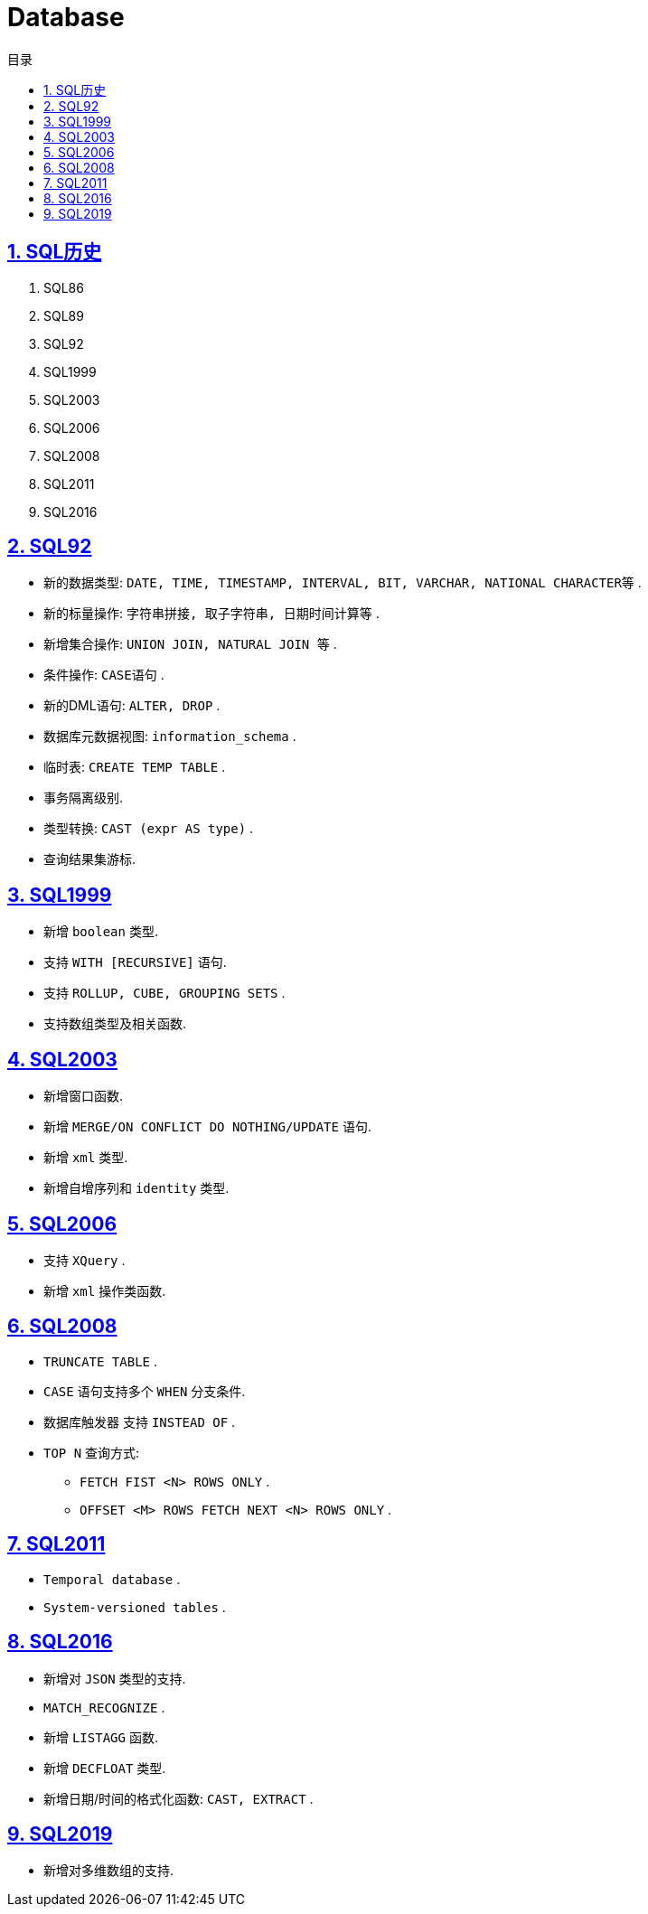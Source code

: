 = Database
:icons: font
:source-highlighter: highlightjs
:highlightjs-theme: idea
:hardbreaks:
:sectlinks:
:sectnums:
:stem:
:toc: left
:toclevels: 3
:toc-title: 目录
:tabsize: 4
:docinfo: shared

== SQL历史

. SQL86
. SQL89
. SQL92
. SQL1999
. SQL2003
. SQL2006
. SQL2008
. SQL2011
. SQL2016

== SQL92

* 新的数据类型: `DATE, TIME, TIMESTAMP, INTERVAL, BIT, VARCHAR, NATIONAL CHARACTER等` .
* 新的标量操作: `字符串拼接, 取子字符串, 日期时间计算等` .
* 新增集合操作: `UNION JOIN, NATURAL JOIN 等` .
* 条件操作: `CASE语句` .
* 新的DML语句: `ALTER, DROP` .
* 数据库元数据视图: `information_schema` .
* 临时表: `CREATE TEMP TABLE` .
* 事务隔离级别.
* 类型转换: `CAST (expr AS type)` .
* 查询结果集游标.

== SQL1999

* 新增 `boolean` 类型.
* 支持 `WITH [RECURSIVE]` 语句.
* 支持 `ROLLUP, CUBE, GROUPING SETS` .
* 支持数组类型及相关函数.

== SQL2003

* 新增窗口函数.
* 新增 `MERGE/ON CONFLICT DO NOTHING/UPDATE` 语句.
* 新增 `xml` 类型.
* 新增自增序列和 `identity` 类型.

== SQL2006

* 支持 `XQuery` .
* 新增 `xml` 操作类函数.

== SQL2008

* `TRUNCATE TABLE` .
* `CASE` 语句支持多个 `WHEN` 分支条件.
* 数据库触发器 支持 `INSTEAD OF` .
* `TOP N` 查询方式:
** `FETCH FIST <N> ROWS ONLY` .
** `OFFSET <M> ROWS FETCH NEXT <N> ROWS ONLY` .

== SQL2011

* `Temporal database` .
* `System-versioned tables` .

== SQL2016

* 新增对 `JSON` 类型的支持.
* `MATCH_RECOGNIZE` .
* 新增 `LISTAGG` 函数.
* 新增 `DECFLOAT` 类型.
* 新增日期/时间的格式化函数: `CAST, EXTRACT` .

== SQL2019

* 新增对多维数组的支持.

